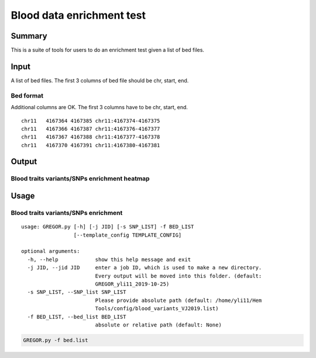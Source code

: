 Blood data enrichment test
==================

Summary
^^^^^^^

This is a suite of tools for users to do an enrichment test given a list of bed files.

Input
^^^^^

A list of bed files. The first 3 columns of bed file should be chr, start, end.

Bed format 
-------------------

Additional columns are OK. The first 3 columns have to be chr, start, end.

::

	chr11	4167364	4167385	chr11:4167374-4167375
	chr11	4167366	4167387	chr11:4167376-4167377
	chr11	4167367	4167388	chr11:4167377-4167378
	chr11	4167370	4167391	chr11:4167380-4167381

Output
^^^^^^^

Blood traits variants/SNPs enrichment heatmap
----------------------------

.. image:: ../../images/enrichment_heatmap.png
	:align: center



Usage
^^^^^

Blood traits variants/SNPs enrichment
----------------------------

::

	usage: GREGOR.py [-h] [-j JID] [-s SNP_LIST] -f BED_LIST
	                 [--template_config TEMPLATE_CONFIG]

	optional arguments:
	  -h, --help            show this help message and exit
	  -j JID, --jid JID     enter a job ID, which is used to make a new directory.
	                        Every output will be moved into this folder. (default:
	                        GREGOR_yli11_2019-10-25)
	  -s SNP_LIST, --SNP_list SNP_LIST
	                        Please provide absolute path (default: /home/yli11/Hem
	                        Tools/config/blood_variants_VJ2019.list)
	  -f BED_LIST, --bed_list BED_LIST
	                        absolute or relative path (default: None)


.. code:: bash

	GREGOR.py -f bed.list

